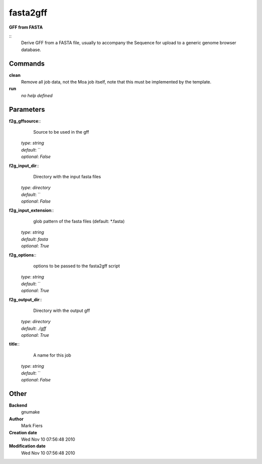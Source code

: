 fasta2gff
------------------------------------------------

**GFF from FASTA**

::
    Derive GFF from a FASTA file, usually to accompany the Sequence for upload to a generic genome browser database.


Commands
~~~~~~~~

**clean**
  Remove all job data, not the Moa job itself, note that this must be implemented by the template.


**run**
  *no help defined*





Parameters
~~~~~~~~~~



**f2g_gffsource**::
    Source to be used in the gff

  | *type*: `string`
  | *default*: ``
  | *optional*: `False`



**f2g_input_dir**::
    Directory with the input fasta files

  | *type*: `directory`
  | *default*: ``
  | *optional*: `False`



**f2g_input_extension**::
    glob pattern of the fasta files (default: *.fasta)

  | *type*: `string`
  | *default*: `fasta`
  | *optional*: `True`



**f2g_options**::
    options to be passed to the fasta2gff script

  | *type*: `string`
  | *default*: ``
  | *optional*: `True`



**f2g_output_dir**::
    Directory with the output gff

  | *type*: `directory`
  | *default*: `./gff`
  | *optional*: `True`



**title**::
    A name for this job

  | *type*: `string`
  | *default*: ``
  | *optional*: `False`



Other
~~~~~

**Backend**
  gnumake
**Author**
  Mark Fiers
**Creation date**
  Wed Nov 10 07:56:48 2010
**Modification date**
  Wed Nov 10 07:56:48 2010



